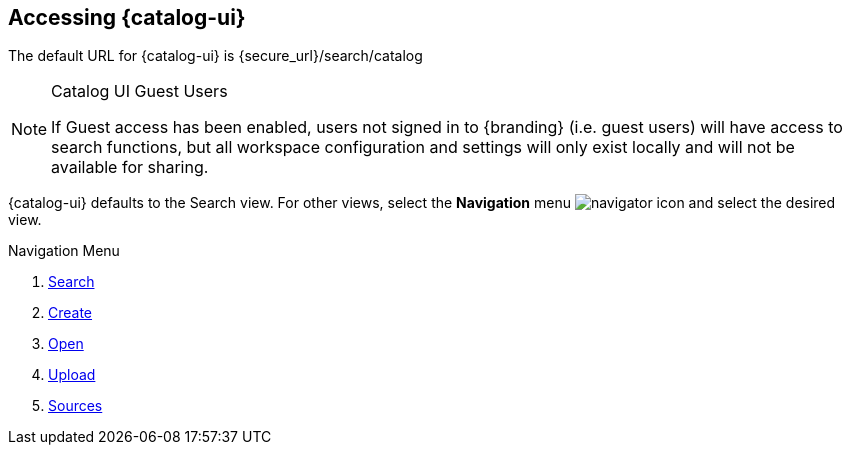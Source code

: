 :title: Accessing {catalog-ui}
:type: using
:status: published
:parent: Using {catalog-ui}
:summary: Accessing {catalog-ui}.
:order: 00

== {title}

The default URL for {catalog-ui} is \{secure_url}/search/catalog

.Catalog UI Guest Users
[NOTE]
====
If Guest access has been enabled, users not signed in to {branding} (i.e. guest users) will have access to search functions,
but all workspace configuration and settings will only exist locally
and will not be available for sharing.
====

{catalog-ui} defaults to the Search view.
For other views, select the *Navigation* menu image:navigator-icon.png[navigator icon] and select the desired view.

.Navigation Menu

. <<{using-prefix}searching_intrigue,Search>>
. <<{using-prefix}creating_a_new_search,Create>>
. <<{using-prefix}opening_an_existing_search,Open>>
. <<{using-prefix}uploading,Upload>>
. <<{using-prefix}sources_view,Sources>>

